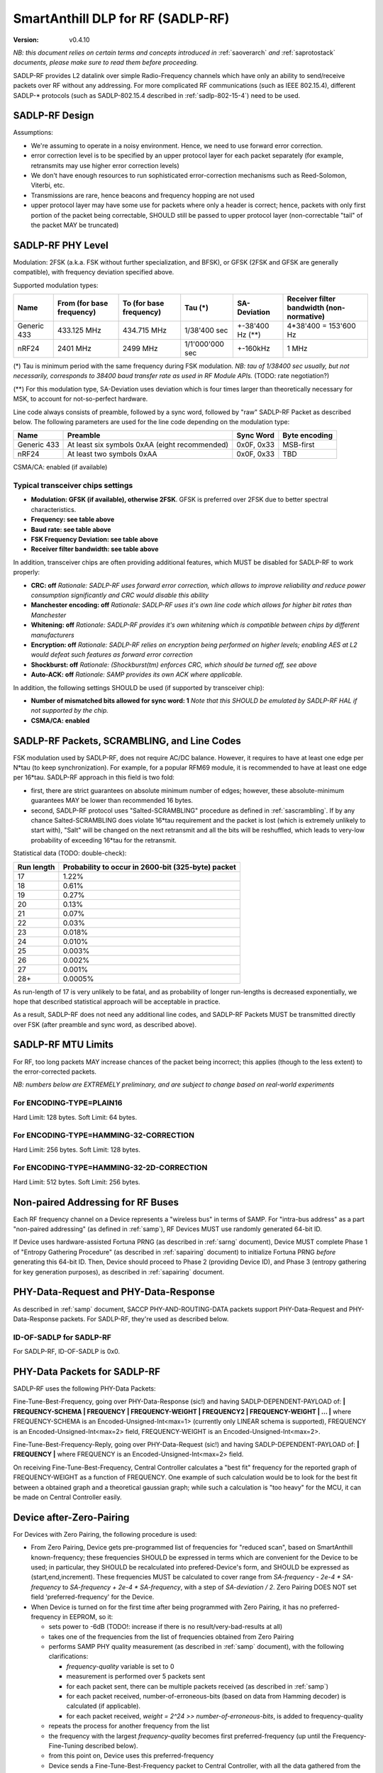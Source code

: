..  Copyright (c) 2015, OLogN Technologies AG. All rights reserved.
    Redistribution and use of this file in source (.rst) and compiled
    (.html, .pdf, etc.) forms, with or without modification, are permitted
    provided that the following conditions are met:
        * Redistributions in source form must retain the above copyright
          notice, this list of conditions and the following disclaimer.
        * Redistributions in compiled form must reproduce the above copyright
          notice, this list of conditions and the following disclaimer in the
          documentation and/or other materials provided with the distribution.
        * Neither the name of the OLogN Technologies AG nor the names of its
          contributors may be used to endorse or promote products derived from
          this software without specific prior written permission.
    THIS SOFTWARE IS PROVIDED BY THE COPYRIGHT HOLDERS AND CONTRIBUTORS "AS IS"
    AND ANY EXPRESS OR IMPLIED WARRANTIES, INCLUDING, BUT NOT LIMITED TO, THE
    IMPLIED WARRANTIES OF MERCHANTABILITY AND FITNESS FOR A PARTICULAR PURPOSE
    ARE DISCLAIMED. IN NO EVENT SHALL OLogN Technologies AG BE LIABLE FOR ANY
    DIRECT, INDIRECT, INCIDENTAL, SPECIAL, EXEMPLARY, OR CONSEQUENTIAL DAMAGES
    (INCLUDING, BUT NOT LIMITED TO, PROCUREMENT OF SUBSTITUTE GOODS OR
    SERVICES; LOSS OF USE, DATA, OR PROFITS; OR BUSINESS INTERRUPTION) HOWEVER
    CAUSED AND ON ANY THEORY OF LIABILITY, WHETHER IN CONTRACT, STRICT
    LIABILITY, OR TORT (INCLUDING NEGLIGENCE OR OTHERWISE) ARISING IN ANY WAY
    OUT OF THE USE OF THIS SOFTWARE, EVEN IF ADVISED OF THE POSSIBILITY OF SUCH
    DAMAGE SUCH DAMAGE

.. _sadlp-rf:

SmartAnthill DLP for RF (SADLP-RF)
==================================

:Version:   v0.4.10

*NB: this document relies on certain terms and concepts introduced in* :ref:`saoverarch` *and* :ref:`saprotostack` *documents, please make sure to read them before proceeding.*

SADLP-RF provides L2 datalink over simple Radio-Frequency channels which have only an ability to send/receive packets over RF without any addressing. For more complicated RF communications (such as IEEE 802.15.4), different SADLP-\* protocols (such as SADLP-802.15.4 described in :ref:`sadlp-802-15-4`) need to be used.

SADLP-RF Design
---------------

Assumptions:

* We're assuming to operate in a noisy environment. Hence, we need to use forward error correction.
* error correction level is to be specified by an upper protocol layer for each packet separately (for example, retransmits may use higher error correction levels)
* We don't have enough resources to run sophisticated error-correction mechanisms such as Reed-Solomon, Viterbi, etc.
* Transmissions are rare, hence beacons and frequency hopping are not used
* upper protocol layer may have some use for packets where only a header is correct; hence, packets with only first portion of the packet being correctable, SHOULD still be passed to upper protocol layer (non-correctable "tail" of the packet MAY be truncated)

SADLP-RF PHY Level
------------------

Modulation: 2FSK (a.k.a. FSK without further specialization, and BFSK), or GFSK (2FSK and GFSK are generally compatible), with frequency deviation specified above.

Supported modulation types:

+-------------+--------------------------------+--------------------------------+--------------------------------+--------------------------------+--------------------------------+
| Name        | From (for base frequency)      | To (for base frequency)        | Tau (\*)                       | SA-Deviation                   | Receiver filter bandwidth      |
|             |                                |                                |                                |                                | (non-normative)                |
+=============+================================+================================+================================+================================+================================+
| Generic 433 | 433.125 MHz                    | 434.715 MHz                    | 1/38'400 sec                   | +-38'400 Hz (\*\*)             | 4*38'400 = 153'600 Hz          |
+-------------+--------------------------------+--------------------------------+--------------------------------+--------------------------------+--------------------------------+
| nRF24       | 2401 MHz                       | 2499 MHz                       | 1/1'000'000 sec                | +-160kHz                       | 1 MHz                          |
+-------------+--------------------------------+--------------------------------+--------------------------------+--------------------------------+--------------------------------+

(\*) Tau is minimum period with the same frequency during FSK modulation. *NB: tau of 1/38400 sec usually, but not necessarily, corresponds to 38400 baud transfer rate as used in RF Module APIs.* (TODO: rate negotiation?)

(\*\*) For this modulation type, SA-Deviation uses deviation which is four times larger than theoretically necessary for MSK, to account for not-so-perfect hardware.

Line code always consists of preamble, followed by a sync word, followed by "raw" SADLP-RF Packet as described below. The following parameters are used for the line code depending on the modulation type: 

+-------------+--------------------------------+--------------------------------+-------------------------------+
| Name        | Preamble                       | Sync Word                      | Byte encoding                 |
|             |                                |                                |                               |
+=============+================================+================================+===============================+
| Generic 433 | At least six symbols 0xAA      | 0x0F, 0x33                     | MSB-first                     |
|             | (eight recommended)            |                                |                               |
+-------------+--------------------------------+--------------------------------+-------------------------------+
| nRF24       | At least two symbols 0xAA      | 0x0F, 0x33                     | TBD                           |
+-------------+--------------------------------+--------------------------------+-------------------------------+

CSMA/CA: enabled (if available)

Typical transceiver chips settings
^^^^^^^^^^^^^^^^^^^^^^^^^^^^^^^^^^

* **Modulation: GFSK (if available), otherwise 2FSK**. GFSK is preferred over 2FSK due to better spectral characteristics.
* **Frequency: see table above**
* **Baud rate: see table above**
* **FSK Frequency Deviation: see table above**
* **Receiver filter bandwidth: see table above**

In addition, transceiver chips are often providing additional features, which MUST be disabled for SADLP-RF to work properly:

* **CRC: off** *Rationale: SADLP-RF uses forward error correction, which allows to improve reliability and reduce power consumption significantly and CRC would disable this ability*
* **Manchester encoding: off** *Rationale: SADLP-RF uses it's own line code which allows for higher bit rates than Manchester*
* **Whitening: off** *Rationale: SADLP-RF provides it's own whitening which is compatible between chips by different manufacturers*
* **Encryption: off** *Rationale: SADLP-RF relies on encryption being performed on higher levels; enabling AES at L2 would defeat such features as forward error correction*
* **Shockburst: off** *Rationale: (Shockburst(tm) enforces CRC, which should be turned off, see above*
* **Auto-ACK: off** *Rationale: SAMP provides its own ACK where applicable.*

In addition, the following settings SHOULD be used (if supported by transceiver chip):

* **Number of mismatched bits allowed for sync word: 1** *Note that this SHOULD be emulated by SADLP-RF HAL if not supported by the chip.*
* **CSMA/CA: enabled**

SADLP-RF Packets, SCRAMBLING, and Line Codes
--------------------------------------------

FSK modulation used by SADLP-RF, does not require AC/DC balance. However, it requires to have at least one edge per N*tau (to keep synchronization). For example, for a popular RFM69 module, it is recommended to have at least one edge per 16*tau. SADLP-RF approach in this field is two fold: 

* first, there are strict guarantees on absolute minimum number of edges; however, these absolute-minimum guarantees MAY be lower than recommended 16 bytes. 
* second, SADLP-RF protocol uses "Salted-SCRAMBLING" procedure as defined in :ref:`sascrambling`. If by any chance Salted-SCRAMBLING does violate 16*tau requirement and the packet is lost (which is extremely unlikely to start with), "Salt" will be changed on the next retransmit and all the bits will be reshuffled, which leads to very-low probability of exceeding 16*tau for the retransmit. 

Statistical data (TODO: double-check): 

+--------------------------+-----------------------------------------------------+
| Run length               | Probability to occur in 2600-bit (325-byte) packet  |
+==========================+=====================================================+
| 17                       | 1.22%                                               |
+--------------------------+-----------------------------------------------------+
| 18                       | 0.61%                                               |
+--------------------------+-----------------------------------------------------+
| 19                       | 0.27%                                               |
+--------------------------+-----------------------------------------------------+
| 20                       | 0.13%                                               |
+--------------------------+-----------------------------------------------------+
| 21                       | 0.07%                                               |
+--------------------------+-----------------------------------------------------+
| 22                       | 0.03%                                               |
+--------------------------+-----------------------------------------------------+
| 23                       | 0.018%                                              |
+--------------------------+-----------------------------------------------------+
| 24                       | 0.010%                                              |
+--------------------------+-----------------------------------------------------+
| 25                       | 0.003%                                              |
+--------------------------+-----------------------------------------------------+
| 26                       | 0.002%                                              |
+--------------------------+-----------------------------------------------------+
| 27                       | 0.001%                                              |
+--------------------------+-----------------------------------------------------+
| 28+                      | 0.0005%                                             |
+--------------------------+-----------------------------------------------------+

As run-length of 17 is very unlikely to be fatal, and as probability of longer run-lengths is decreased exponentially, we hope that described statistical approach will be acceptable in practice.

As a result, SADLP-RF does not need any additional line codes, and SADLP-RF Packets MUST be transmitted directly over FSK (after preamble and sync word, as described above).

SADLP-RF MTU Limits
-------------------

For RF, too long packets MAY increase chances of the packet being incorrect; this applies (though to the less extent) to the error-corrected packets.

*NB: numbers below are EXTREMELY preliminary, and are subject to change based on real-world experiments*

For ENCODING-TYPE=PLAIN16
^^^^^^^^^^^^^^^^^^^^^^^^^

Hard Limit: 128 bytes.
Soft Limit: 64 bytes.

For ENCODING-TYPE=HAMMING-32-CORRECTION
^^^^^^^^^^^^^^^^^^^^^^^^^^^^^^^^^^^^^^^

Hard Limit: 256 bytes.
Soft Limit: 128 bytes.

For ENCODING-TYPE=HAMMING-32-2D-CORRECTION
^^^^^^^^^^^^^^^^^^^^^^^^^^^^^^^^^^^^^^^^^^

Hard Limit: 512 bytes.
Soft Limit: 256 bytes.


Non-paired Addressing for RF Buses
----------------------------------

Each RF frequency channel on a Device represents a "wireless bus" in terms of SAMP. For "intra-bus address" as a part "non-paired addressing" (as defined in :ref:`samp`), RF Devices MUST use randomly generated 64-bit ID. 

If Device uses hardware-assisted Fortuna PRNG (as described in :ref:`sarng` document), Device MUST complete Phase 1 of "Entropy Gathering Procedure" (as described in :ref:`sapairing` document) to initialize Fortuna PRNG *before* generating this 64-bit ID. Then, Device should proceed to Phase 2 (providing Device ID), and Phase 3 (entropy gathering for key generation purposes), as described in :ref:`sapairing` document.

PHY-Data-Request and PHY-Data-Response
--------------------------------------

As described in :ref:`samp` document, SACCP PHY-AND-ROUTING-DATA packets support PHY-Data-Request and PHY-Data-Response packets. For SADLP-RF, they're used as described below.

ID-OF-SADLP for SADLP-RF
^^^^^^^^^^^^^^^^^^^^^^^^

For SADLP-RF, ID-OF-SADLP is 0x0.

PHY-Data Packets for SADLP-RF
-----------------------------
SADLP-RF uses the following PHY-Data Packets:

Fine-Tune-Best-Frequency, going over PHY-Data-Response (sic!) and having SADLP-DEPENDENT-PAYLOAD of: **\| FREQUENCY-SCHEMA \| FREQUENCY \| FREQUENCY-WEIGHT \| FREQUENCY2 \| FREQUENCY-WEIGHT \| ... \|**
where FREQUENCY-SCHEMA is an Encoded-Unsigned-Int<max=1> (currently only LINEAR schema is supported), FREQUENCY is an Encoded-Unsigned-Int<max=2> field, FREQUENCY-WEIGHT is an Encoded-Unsigned-Int<max=2>.

Fine-Tune-Best-Frequency-Reply, going over PHY-Data-Request (sic!) and having SADLP-DEPENDENT-PAYLOAD of: **\| FREQUENCY \|**
where FREQUENCY is an Encoded-Unsigned-Int<max=2> field.

On receiving Fine-Tune-Best-Frequency, Central Controller calculates a "best fit" frequency for the reported graph of FREQUENCY-WEIGHT as a function of FREQUENCY. One example of such calculation would be to look for the best fit between a obtained graph and a theoretical gaussian graph; while such a calculation is "too heavy" for the MCU, it can be made on Central Controller easily.

Device after-Zero-Pairing
-------------------------

For Devices with Zero Pairing, the following procedure is used: 

* From Zero Pairing, Device gets pre-programmed list of frequencies for "reduced scan", based on SmartAnthill known-frequency; these frequencies SHOULD be expressed in terms which are convenient for the Device to be used; in particular, they SHOULD be recalculated into prefered-Device's form, and SHOULD be expressed as (start,end,increment). These frequencies MUST be calculated to cover range from `SA-frequency - 2e-4 * SA-frequency` to `SA-frequency + 2e-4 * SA-frequency`, with a step of `SA-deviation / 2`. Zero Pairing DOES NOT set field 'preferred-frequency' for the Device.
* When Device is turned on for the first time after being programmed with Zero Pairing, it has no preferred-frequency in EEPROM, so it:

  - sets power to -6dB (TODO!: increase if there is no result/very-bad-results at all)
  - takes one of the frequencies from the list of frequencies obtained from Zero Pairing
  - performs SAMP PHY quality measurement (as described in :ref:`samp` document), with the following clarifications:

    + `frequency-quality` variable is set to 0
    + measurement is performed over 5 packets sent
    + for each packet sent, there can be multiple packets received (as described in :ref:`samp`)
    + for each packet received, number-of-erroneous-bits (based on data from Hamming decoder) is calculated (if applicable). 
    + for each packet received, `weight = 2^24 >> number-of-erroneous-bits`, is added to frequency-quality
  
  - repeats the process for another frequency from the list
  - the frequency with the largest `frequency-quality` becomes first preferred-frequency (up until the Frequency-Fine-Tuning described below).
  - from this point on, Device uses this preferred-frequency
  - Device sends a Fine-Tune-Best-Frequency packet to Central Controller, with all the data gathered from the measurements above
  - Device receives a Fine-Tune-Best-Frequency reply, double-checks it for sanity (TODO: what if insane?), writes received preferred-frequency to EEPROM, and starts to use preferred-frequency for all the subsequent communications
  - Device sends a PHY-Data-Ready-Response (sic!), and receives PHY-Data-Ready-Request (sic!). From this point on, Device is ready to work within the SmartAnthill PAN.

Device OtA Discovery and Pairing
--------------------------------

For Devices with OtA Pairing (as described in :ref:`sapairing`), "Device Discovery" procedure described in :ref:`samp` document is used, with the following clarifications:

* SAMP "channel scan" for SADLP-RF is performed as follows:

  - Device sets power to -6dB (TODO!: increase if there is no result/very-bad-results at all)
  - "candidate channel" list consists of all the frequencies in the range allowed in target area, with a step of `SA-deviation / 2`.
  - for each of candidate channels:

    + Device performs SAMP PHY quality measurement procedure (with SADLP-RF refinements described in after-Zero-Pairing section), using the range from `SA-frequency - 2e-4 * SA-frequency` to `SA-frequency + 2e-4 * SA-frequency` with a step of `SA-Deviation / 2`. During this measurement, Device SHOULD use data from measurements-which-have-already-been-performed-within-this-channel-scan (effectively using cached measurement data for known frequencies). *NB: if following this specification as described (and be careful with potential rounding errors during calculations), it means that only one frequency scan with a step of `SA-Deviation / 2` is performed; i.e. for each new "candidate channel" only one new measurement is performed, and all the other data is taken from the cache.*.

      - if preferred-frequency can be found (with at least 2^20 - TODO - weight), then: 

        * the first packet as described in SAMP "Device Discovery" procedure is sent by Device
        * if a reply is received indicating that Root is ready to proceed with "pairing" - "pairing" is continued over this channel; after pairing is completed - Device performs Fine-Tune-Best-Frequency process and PHY-Data-Ready acknowledgement as described in after-Zero-Pairing section above.
      
        * if "pairing" fails, then the next available "candidate channel" is processed. 
        * to handle the situation when "pairing" succeeds, but Device is connected to wrong Central Controller - Device MUST (a) provide a visual indication that it is "paired", (b) provide a way (such as jumper or button) allowing to drop current "pairing" and continue processing "candidate channels". In the latter case, Device MUST process remaining candidate channels before re-scanning.
 
        * if a reply is received with ERROR-CODE = ERROR_NOT_AWAITING_PAIRING, or if there is no reply within 500 msec, the Device proceeds to the next candidate channel

  - if the list of "candidate channels" is exhausted without "pairing", the whole "channel scan" is repeated (indefinitely, or with a 5-or-more-minute limit - if the latter, then "not scanning anymore" state MUST be indicated on the Device itself - TODO acceptable ways of doing it, and the scanning MUST be resumed if user initiates "re-pairing" on the Device), starting from an "active scan" as described above


SADLP-RF Packet
---------------

SADLP-RF packet has the following format:

**\| ENCODING-TYPE \| SADLP-RF-DATA \|**

where ENCODING-TYPE is 1-byte fields (see below).

ENCODING-TYPE is an error-correctable field, described by the following table:

+------------------------+---------------------------------------+-------------------------------+
| ENCODING-TYPE          | Meaning                               | Value after Hamming Decoding  | 
+------------------------+---------------------------------------+-------------------------------+
| 0x00                   | RESERVED (NOT RECOMMENDED)            | 0                             |
+------------------------+---------------------------------------+-------------------------------+
| 0x69                   | RESERVED (MANCHESTER-COMPATIBLE)      | 1                             |
+------------------------+---------------------------------------+-------------------------------+
| 0xAA                   | RESERVED (MANCHESTER-COMPATIBLE)      | 2                             |
+------------------------+---------------------------------------+-------------------------------+
| 0xC3                   | PLAIN16-NO-CORRECTION                 | 3                             |
+------------------------+---------------------------------------+-------------------------------+
| 0xCC                   | HAMMING-32-CORRECTION                 | 4                             |
+------------------------+---------------------------------------+-------------------------------+
| 0xA5                   | RESERVED (MANCHESTER-COMPATIBLE)      | 5                             |
+------------------------+---------------------------------------+-------------------------------+
| 0x66                   | RESERVED (MANCHESTER-COMPATIBLE)      | 6                             |
+------------------------+---------------------------------------+-------------------------------+
| 0x0F                   | RESERVED                              | 7                             |
+------------------------+---------------------------------------+-------------------------------+
| 0xF0                   | RESERVED                              | 8                             |
+------------------------+---------------------------------------+-------------------------------+
| 0x99                   | RESERVED (MANCHESTER-COMPATIBLE)      | 9                             |
+------------------------+---------------------------------------+-------------------------------+
| 0x5A                   | RESERVED (MANCHESTER-COMPATIBLE)      | 10                            |
+------------------------+---------------------------------------+-------------------------------+
| 0x33                   | HAMMING-32-2D-CORRECTION              | 11                            |
+------------------------+---------------------------------------+-------------------------------+
| 0x3C                   | RESERVED                              | 12                            |
+------------------------+---------------------------------------+-------------------------------+
| 0x55                   | RESERVED (MANCHESTER-COMPATIBLE)      | 13                            |
+------------------------+---------------------------------------+-------------------------------+
| 0x96                   | RESERVED (MANCHESTER-COMPATIBLE)      | 14                            |
+------------------------+---------------------------------------+-------------------------------+
| 0xFF                   | RESERVED (NOT RECOMMENDED)            | 15                            |
+------------------------+---------------------------------------+-------------------------------+

All listed ENCODING-TYPEs have "Hamming Distance" of at least 4 between them. It means that error correction can be applied to ENCODING-TYPE, based on "Hamming Distance", as described below (for error correction to work, "Hamming Distance" must be at least 3).

ENCODING-TYPE can be considered as a Hamming (7.4) code as described in https://en.wikipedia.org/wiki/Hamming_code, with a prepended parity bit to make it SECDED. Note: implementation is not strictly required to perform Hamming decoding; instead, the following procedure MAY be used for error correction of ENCODING-TYPE:

* calculate "Hamming Distance" of received ENCODING-TYPE with one of supported values (NO-CORRECTION, HAMMING-32-CORRECTION, and HAMMING-32-2D-CORRECTION)
* if "Hamming Distance" is 0 or 1, than we've found the error-corrected ENCODING-TYPE
* otherwise - repeat the process with another supported value
* if we're out of supported values - ENCODING-TYPE is beyond repair, and we SHOULD drop the whole packet

To check that "Hamming Distance" of bytes a and b is <=1:

* calculate d = a XOR b
* calculate number of 1's in d

  + if MCU supports this as an asm operation - it is better to use it
  + otherwise, either shift-and-add-if
  + or compare with each of (0,1,2,4,8,16,32,64,128) - if doesn't match any, "Hamming Distance" is > 1

PLAIN16 Block
^^^^^^^^^^^^^

PLAIN16 block is always a 16-bit (2-byte) block. It consists of 15 data bits d0..d15, followed by 16th bit p, where p = ~d15 (inverted d15). p is necessary to provide strict guarantees that there is at least 1 bit change every 16 bits of data stream. On receiving side, p is ignored (though if bit-error counter is enabled, and p it is not equal to ~d15, it SHOULD be counted as a bit-error). 

Converting Data Block into a Sequence of PLAIN16 Blocks
'''''''''''''''''''''''''''''''''''''''''''''''''''''''

To produce PLAIN16-BLOCK-SEQUENCE from DATA-BLOCK, the following procedure is used:

* PADDED-DATA-BLOCK is formed as **\| DATA-BLOCK \| padding \|**, where padding is random data (using non-key random stream as specified in :ref:`sarng`) with a size, necessary to make the bitsize of PADDED-DATA-BLOCK a multiple of 15. *NB: Within implementation, PADDED-DATA-BLOCK is usually implemented virtually*
* resulting bit sequence (which has bitsize which is a multiple of 15) is split into 15-bit chunks, and each 15-bit chunk is converted into a 16-bit PLAIN16 block

PLAIN16-NO-CORRECTION Packets
^^^^^^^^^^^^^^^^^^^^^^^^^^^^^

For PLAIN16-NO-CORRECTION packets, SADLP-RF-DATA has the following format:

**\| SALTED-SCRAMBLED-UPPER-LAYER-PAYLOAD-PLAIN16 \|**

where SALTED-SCRAMBLED-UPPER-LAYER-PAYLOAD-PLAIN16 is a conversion of SALTED-SCRAMBLED-UPPER-LAYER-PAYLOAD into a sequence of PLAIN16 blocks, with SALTED-SCRAMBLED-UPPER-LAYER-PAYLOAD obtained by applying Salted-SCRAMBLED procedure (as described in :ref:`sascrambling` document) to payload from upper layer, and conversion is performed as described above.

In the absolutely worst case for PLAIN16-NO-CORRECTION packets, maximum distance between edges is always <= 15. 

HAMM32 block
^^^^^^^^^^^^

HAMM32 block is always a 32-bit (4-byte) block. It is a Hamming (31,26)-encoded block where d1..d26 are data bits and p1,p2,p4,p8,p16 are parity bits as described in https://en.wikipedia.org/wiki/Hamming_code, then HAMM32 block is built as follows:

**\| p0 \| ~p1 \| ~p2 \| d1 \| ~p4 \| d2 \| d3 \| d4 \| ~p8 \| d5 \| d6 \| d7 \| d8 \| d9 \| d10 \| d11 \| ~p16 \| d12 \| d13 \| d14 \| d15 \| d16 \| d17 \| d18 \| d19 \| d20 \| d21 \| d22 \| d23 \| d24 \| d25 \| d26 \|**

where '~' denotes bit inversion, and p0 is calculated to make the whole 32-bit HAMM32 parity even (making HAMM32 a SECDED block).

Parity bit inversion is needed to make sure that HAMM32 block can never be all-zeros or all-ones (and simple inversion doesn't change Hamming Distances, so error correction on the receiving side is essentially the same as for non-inverted parity bits). HAMM32 blocks guarantee that there is at least one change-from-zero-to-one-or-vice-versa at least every 32 bits. 

Converting Data Block into a Sequence of HAMM32 Blocks
''''''''''''''''''''''''''''''''''''''''''''''''''''''

To produce HAMM32-BLOCK-SEQUENCE from DATA-BLOCK, the following procedure is used:

* PADDED-DATA-BLOCK is formed as **\| DATA-BLOCK \| padding \|**, where padding is random data (using non-key random stream as specified in :ref:`sarng`) with a size, necessary to make the bitsize of PADDED-DATA-BLOCK a multiple of 26. *NB: Within implementation, PADDED-DATA-BLOCK is usually implemented virtually*
* resulting bit sequence (which has bitsize which is a multiple of 26) is split into 26-bit chunks, and each 26-bit chunk is converted into a 32-bit HAMM32 block

HAMMING-32-CORRECTION Packets
^^^^^^^^^^^^^^^^^^^^^^^^^^^^^

For HAMMING-32-CORRECTION packets, SADLP-RF-DATA is **\| SALTED-SCRAMBLED-UPPER-LAYER-PAYLOAD-HAMM32 \|**

where SALTED-SCRAMBLED-UPPER-LAYER-PAYLOAD-HAMM32 is a conversion of SALTED-SCRAMBLED-UPPER-LAYER-PAYLOAD into a sequence of HAMM32 blocks, with SALTED-SCRAMBLED-UPPER-LAYER-PAYLOAD obtained by applying Salted-SCRAMBLED procedure (as described in :ref:`sascrambling` document) to payload from upper layer, and conversion is performed as described above.

In the absolutely worst case for HAMMING-32-CORRECTION packets, maximum distance between edges is always <= 39. However, given Salted-SCRAMBLING, it is statistically MUCH better than that.

HAMMING-32-2D-CORRECTION Packets
^^^^^^^^^^^^^^^^^^^^^^^^^^^^^^^^

HAMMING-32-2D-CORRECTION is similar to HAMMING-32-CORRECTION, with an additional field of 2D-HAMM32 being added.

2D-HAMM32 consists of 26 additional Hamming checksums; each Hamming checksum #i consists of N parity bits of Hamming code, calculated over all bits #i in 26-bit data bits within HAMM32 blocks forming UPPER-LAYER-PAYLOAD-HAMM32. Number N is a number of Hamming bits necessary to provide error correction for NN=NUMBER-OF-HAMM32-BLOCKS. Hamming checksums are encoded as a bitstream, without intermediate padding, but padded at the end to a byte boundary with random (non-key-stream) data.

For example, if original block is 50 bytes long, then it will be split into 16 26-bit blocks, which will be encoded as 16 HAMM32 blocks (to foem UPPER-LAYER-PAYLOAD-HAMM32); then, for HAMMING-32-2D-CORRECTION, additional 26 Hamming checksums (5 bits each, as for NN=16 N=5) will be added. Therefore, original 50 bytes will be encoded as 4*16+17=81 byte (62% overhead).

